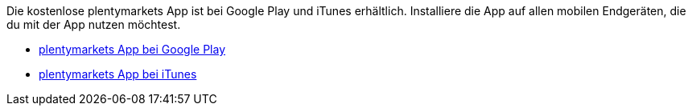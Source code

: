 Die kostenlose plentymarkets App ist bei Google Play und iTunes erhältlich. Installiere die App auf allen mobilen Endgeräten, die du mit der App nutzen möchtest.

* link:https://play.google.com/store/apps/details?id=eu.plentymarkets.mobile&hl=de[plentymarkets App bei Google Play^]
* link:https://itunes.apple.com/de/app/plentymarkets/id957702618[plentymarkets App bei iTunes^]
